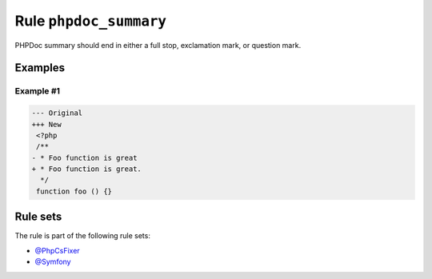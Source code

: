 =======================
Rule ``phpdoc_summary``
=======================

PHPDoc summary should end in either a full stop, exclamation mark, or question
mark.

Examples
--------

Example #1
~~~~~~~~~~

.. code-block:: diff

   --- Original
   +++ New
    <?php
    /**
   - * Foo function is great
   + * Foo function is great.
     */
    function foo () {}

Rule sets
---------

The rule is part of the following rule sets:

* `@PhpCsFixer <./../../ruleSets/PhpCsFixer.rst>`_
* `@Symfony <./../../ruleSets/Symfony.rst>`_

